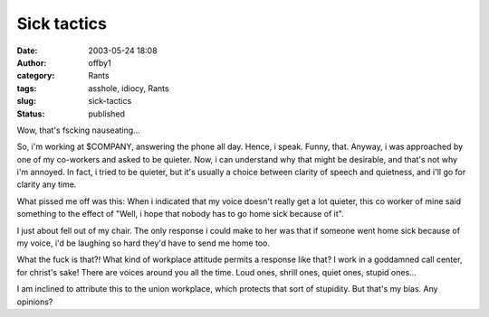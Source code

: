 Sick tactics
############
:date: 2003-05-24 18:08
:author: offby1
:category: Rants
:tags: asshole, idiocy, Rants
:slug: sick-tactics
:status: published

Wow, that's fscking nauseating...

So, i'm working at $COMPANY, answering the phone all day. Hence, i
speak. Funny, that. Anyway, i was approached by one of my co-workers and
asked to be quieter. Now, i can understand why that might be desirable,
and that's not why i'm annoyed. In fact, i tried to be quieter, but it's
usually a choice between clarity of speech and quietness, and i'll go
for clarity any time.

What pissed me off was this: When i indicated that my voice doesn't
really get a lot quieter, this co worker of mine said something to the
effect of "Well, i hope that nobody has to go home sick because of it".

I just about fell out of my chair. The only response i could make to her
was that if someone went home sick because of my voice, i'd be laughing
so hard they'd have to send me home too.

What the fuck is that?! What kind of workplace attitude permits a
response like that? I work in a goddamned call center, for christ's
sake! There are voices around you all the time. Loud ones, shrill ones,
quiet ones, stupid ones...

I am inclined to attribute this to the union workplace, which protects
that sort of stupidity. But that's my bias. Any opinions?
